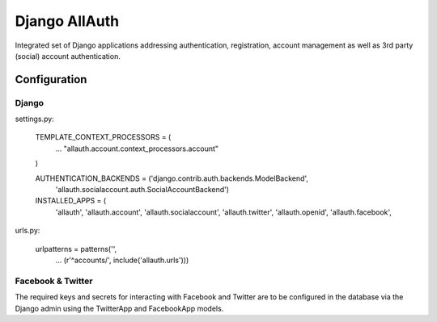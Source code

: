 ==============
Django AllAuth
==============

Integrated set of Django applications addressing authentication,
registration, account management as well as 3rd party (social) account
authentication.

Configuration
=============

Django
------

settings.py:

    TEMPLATE_CONTEXT_PROCESSORS = (
        ...
        "allauth.account.context_processors.account"
    )
    
    AUTHENTICATION_BACKENDS = ('django.contrib.auth.backends.ModelBackend',
                               'allauth.socialaccount.auth.SocialAccountBackend')
    
    INSTALLED_APPS = (
        'allauth',
        'allauth.account',
        'allauth.socialaccount',
        'allauth.twitter',
        'allauth.openid',
        'allauth.facebook',

urls.py:

    urlpatterns = patterns('',
        ...
        (r'^accounts/', include('allauth.urls')))


Facebook & Twitter
------------------

The required keys and secrets for interacting with Facebook and
Twitter are to be configured in the database via the Django admin
using the TwitterApp and FacebookApp models. 
